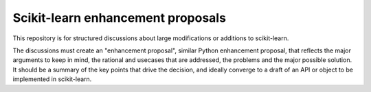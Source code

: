 =====================================
Scikit-learn enhancement proposals
=====================================

This repository is for structured discussions about large modifications
or additions to scikit-learn.

The discussions must create an "enhancement proposal", similar Python
enhancement proposal, that reflects the major arguments to keep in mind,
the rational and usecases that are addressed, the problems and the major
possible solution. It should be a summary of the key points that drive
the decision, and ideally converge to a draft of an API or object to be
implemented in scikit-learn.
